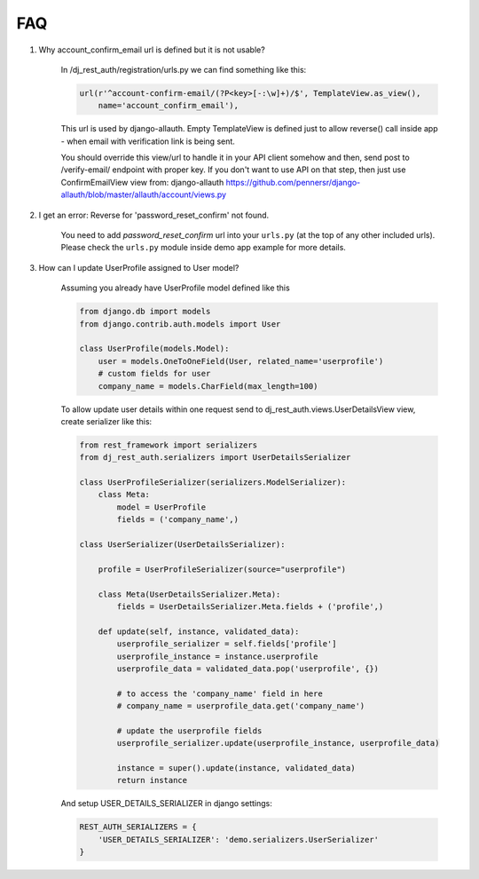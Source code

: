FAQ
===

1. Why account_confirm_email url is defined but it is not usable?

    In /dj_rest_auth/registration/urls.py we can find something like this:

    .. code-block:: python

        url(r'^account-confirm-email/(?P<key>[-:\w]+)/$', TemplateView.as_view(),
            name='account_confirm_email'),

    This url is used by django-allauth. Empty TemplateView is defined just to allow reverse() call inside app - when email with verification link is being sent.

    You should override this view/url to handle it in your API client somehow and then, send post to /verify-email/ endpoint with proper key.
    If you don't want to use API on that step, then just use ConfirmEmailView view from:
    django-allauth https://github.com/pennersr/django-allauth/blob/master/allauth/account/views.py


2. I get an error: Reverse for 'password_reset_confirm' not found.

    You need to add `password_reset_confirm` url into your ``urls.py`` (at the top of any other included urls). Please check the ``urls.py`` module inside demo app example for more details.


3. How can I update UserProfile assigned to User model?

    Assuming you already have UserProfile model defined like this

    .. code-block:: python

        from django.db import models
        from django.contrib.auth.models import User

        class UserProfile(models.Model):
            user = models.OneToOneField(User, related_name='userprofile')
            # custom fields for user
            company_name = models.CharField(max_length=100)

    To allow update user details within one request send to dj_rest_auth.views.UserDetailsView view, create serializer like this:

    .. code-block:: python

        from rest_framework import serializers
        from dj_rest_auth.serializers import UserDetailsSerializer
        
        class UserProfileSerializer(serializers.ModelSerializer):
            class Meta:
                model = UserProfile
                fields = ('company_name',)

        class UserSerializer(UserDetailsSerializer):

            profile = UserProfileSerializer(source="userprofile")

            class Meta(UserDetailsSerializer.Meta):
                fields = UserDetailsSerializer.Meta.fields + ('profile',)

            def update(self, instance, validated_data):
                userprofile_serializer = self.fields['profile']
                userprofile_instance = instance.userprofile
                userprofile_data = validated_data.pop('userprofile', {})
                
                # to access the 'company_name' field in here
                # company_name = userprofile_data.get('company_name')
                
                # update the userprofile fields
                userprofile_serializer.update(userprofile_instance, userprofile_data) 
                
                instance = super().update(instance, validated_data)
                return instance

    And setup USER_DETAILS_SERIALIZER in django settings:

    .. code-block:: python

        REST_AUTH_SERIALIZERS = {
            'USER_DETAILS_SERIALIZER': 'demo.serializers.UserSerializer'
        }
